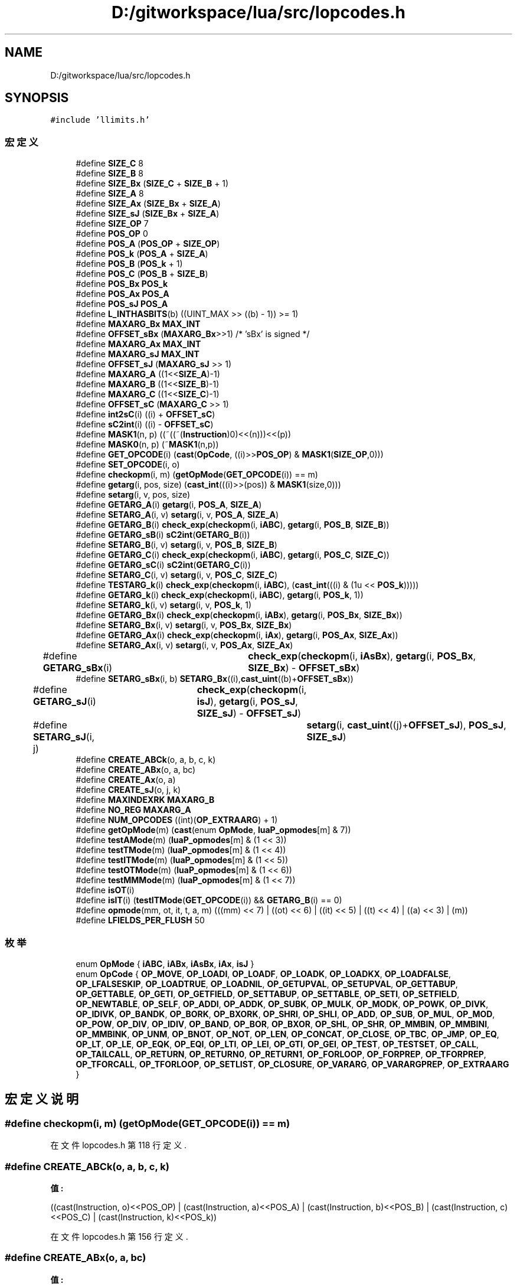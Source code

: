 .TH "D:/gitworkspace/lua/src/lopcodes.h" 3 "2020年 九月 8日 星期二" "Lua_Docmention" \" -*- nroff -*-
.ad l
.nh
.SH NAME
D:/gitworkspace/lua/src/lopcodes.h
.SH SYNOPSIS
.br
.PP
\fC#include 'llimits\&.h'\fP
.br

.SS "宏定义"

.in +1c
.ti -1c
.RI "#define \fBSIZE_C\fP   8"
.br
.ti -1c
.RI "#define \fBSIZE_B\fP   8"
.br
.ti -1c
.RI "#define \fBSIZE_Bx\fP   (\fBSIZE_C\fP + \fBSIZE_B\fP + 1)"
.br
.ti -1c
.RI "#define \fBSIZE_A\fP   8"
.br
.ti -1c
.RI "#define \fBSIZE_Ax\fP   (\fBSIZE_Bx\fP + \fBSIZE_A\fP)"
.br
.ti -1c
.RI "#define \fBSIZE_sJ\fP   (\fBSIZE_Bx\fP + \fBSIZE_A\fP)"
.br
.ti -1c
.RI "#define \fBSIZE_OP\fP   7"
.br
.ti -1c
.RI "#define \fBPOS_OP\fP   0"
.br
.ti -1c
.RI "#define \fBPOS_A\fP   (\fBPOS_OP\fP + \fBSIZE_OP\fP)"
.br
.ti -1c
.RI "#define \fBPOS_k\fP   (\fBPOS_A\fP + \fBSIZE_A\fP)"
.br
.ti -1c
.RI "#define \fBPOS_B\fP   (\fBPOS_k\fP + 1)"
.br
.ti -1c
.RI "#define \fBPOS_C\fP   (\fBPOS_B\fP + \fBSIZE_B\fP)"
.br
.ti -1c
.RI "#define \fBPOS_Bx\fP   \fBPOS_k\fP"
.br
.ti -1c
.RI "#define \fBPOS_Ax\fP   \fBPOS_A\fP"
.br
.ti -1c
.RI "#define \fBPOS_sJ\fP   \fBPOS_A\fP"
.br
.ti -1c
.RI "#define \fBL_INTHASBITS\fP(b)   ((UINT_MAX >> ((b) \- 1)) >= 1)"
.br
.ti -1c
.RI "#define \fBMAXARG_Bx\fP   \fBMAX_INT\fP"
.br
.ti -1c
.RI "#define \fBOFFSET_sBx\fP   (\fBMAXARG_Bx\fP>>1)         /* 'sBx' is signed */"
.br
.ti -1c
.RI "#define \fBMAXARG_Ax\fP   \fBMAX_INT\fP"
.br
.ti -1c
.RI "#define \fBMAXARG_sJ\fP   \fBMAX_INT\fP"
.br
.ti -1c
.RI "#define \fBOFFSET_sJ\fP   (\fBMAXARG_sJ\fP >> 1)"
.br
.ti -1c
.RI "#define \fBMAXARG_A\fP   ((1<<\fBSIZE_A\fP)\-1)"
.br
.ti -1c
.RI "#define \fBMAXARG_B\fP   ((1<<\fBSIZE_B\fP)\-1)"
.br
.ti -1c
.RI "#define \fBMAXARG_C\fP   ((1<<\fBSIZE_C\fP)\-1)"
.br
.ti -1c
.RI "#define \fBOFFSET_sC\fP   (\fBMAXARG_C\fP >> 1)"
.br
.ti -1c
.RI "#define \fBint2sC\fP(i)   ((i) + \fBOFFSET_sC\fP)"
.br
.ti -1c
.RI "#define \fBsC2int\fP(i)   ((i) \- \fBOFFSET_sC\fP)"
.br
.ti -1c
.RI "#define \fBMASK1\fP(n,  p)   ((~((~(\fBInstruction\fP)0)<<(n)))<<(p))"
.br
.ti -1c
.RI "#define \fBMASK0\fP(n,  p)   (~\fBMASK1\fP(n,p))"
.br
.ti -1c
.RI "#define \fBGET_OPCODE\fP(i)   (\fBcast\fP(\fBOpCode\fP, ((i)>>\fBPOS_OP\fP) & \fBMASK1\fP(\fBSIZE_OP\fP,0)))"
.br
.ti -1c
.RI "#define \fBSET_OPCODE\fP(i,  o)"
.br
.ti -1c
.RI "#define \fBcheckopm\fP(i,  m)   (\fBgetOpMode\fP(\fBGET_OPCODE\fP(i)) == m)"
.br
.ti -1c
.RI "#define \fBgetarg\fP(i,  pos,  size)   (\fBcast_int\fP(((i)>>(pos)) & \fBMASK1\fP(size,0)))"
.br
.ti -1c
.RI "#define \fBsetarg\fP(i,  v,  pos,  size)"
.br
.ti -1c
.RI "#define \fBGETARG_A\fP(i)   \fBgetarg\fP(i, \fBPOS_A\fP, \fBSIZE_A\fP)"
.br
.ti -1c
.RI "#define \fBSETARG_A\fP(i,  v)   \fBsetarg\fP(i, v, \fBPOS_A\fP, \fBSIZE_A\fP)"
.br
.ti -1c
.RI "#define \fBGETARG_B\fP(i)   \fBcheck_exp\fP(\fBcheckopm\fP(i, \fBiABC\fP), \fBgetarg\fP(i, \fBPOS_B\fP, \fBSIZE_B\fP))"
.br
.ti -1c
.RI "#define \fBGETARG_sB\fP(i)   \fBsC2int\fP(\fBGETARG_B\fP(i))"
.br
.ti -1c
.RI "#define \fBSETARG_B\fP(i,  v)   \fBsetarg\fP(i, v, \fBPOS_B\fP, \fBSIZE_B\fP)"
.br
.ti -1c
.RI "#define \fBGETARG_C\fP(i)   \fBcheck_exp\fP(\fBcheckopm\fP(i, \fBiABC\fP), \fBgetarg\fP(i, \fBPOS_C\fP, \fBSIZE_C\fP))"
.br
.ti -1c
.RI "#define \fBGETARG_sC\fP(i)   \fBsC2int\fP(\fBGETARG_C\fP(i))"
.br
.ti -1c
.RI "#define \fBSETARG_C\fP(i,  v)   \fBsetarg\fP(i, v, \fBPOS_C\fP, \fBSIZE_C\fP)"
.br
.ti -1c
.RI "#define \fBTESTARG_k\fP(i)   \fBcheck_exp\fP(\fBcheckopm\fP(i, \fBiABC\fP), (\fBcast_int\fP(((i) & (1u << \fBPOS_k\fP)))))"
.br
.ti -1c
.RI "#define \fBGETARG_k\fP(i)   \fBcheck_exp\fP(\fBcheckopm\fP(i, \fBiABC\fP), \fBgetarg\fP(i, \fBPOS_k\fP, 1))"
.br
.ti -1c
.RI "#define \fBSETARG_k\fP(i,  v)   \fBsetarg\fP(i, v, \fBPOS_k\fP, 1)"
.br
.ti -1c
.RI "#define \fBGETARG_Bx\fP(i)   \fBcheck_exp\fP(\fBcheckopm\fP(i, \fBiABx\fP), \fBgetarg\fP(i, \fBPOS_Bx\fP, \fBSIZE_Bx\fP))"
.br
.ti -1c
.RI "#define \fBSETARG_Bx\fP(i,  v)   \fBsetarg\fP(i, v, \fBPOS_Bx\fP, \fBSIZE_Bx\fP)"
.br
.ti -1c
.RI "#define \fBGETARG_Ax\fP(i)   \fBcheck_exp\fP(\fBcheckopm\fP(i, \fBiAx\fP), \fBgetarg\fP(i, \fBPOS_Ax\fP, \fBSIZE_Ax\fP))"
.br
.ti -1c
.RI "#define \fBSETARG_Ax\fP(i,  v)   \fBsetarg\fP(i, v, \fBPOS_Ax\fP, \fBSIZE_Ax\fP)"
.br
.ti -1c
.RI "#define \fBGETARG_sBx\fP(i)   	\fBcheck_exp\fP(\fBcheckopm\fP(i, \fBiAsBx\fP), \fBgetarg\fP(i, \fBPOS_Bx\fP, \fBSIZE_Bx\fP) \- \fBOFFSET_sBx\fP)"
.br
.ti -1c
.RI "#define \fBSETARG_sBx\fP(i,  b)   \fBSETARG_Bx\fP((i),\fBcast_uint\fP((b)+\fBOFFSET_sBx\fP))"
.br
.ti -1c
.RI "#define \fBGETARG_sJ\fP(i)   	\fBcheck_exp\fP(\fBcheckopm\fP(i, \fBisJ\fP), \fBgetarg\fP(i, \fBPOS_sJ\fP, \fBSIZE_sJ\fP) \- \fBOFFSET_sJ\fP)"
.br
.ti -1c
.RI "#define \fBSETARG_sJ\fP(i,  j)   	\fBsetarg\fP(i, \fBcast_uint\fP((j)+\fBOFFSET_sJ\fP), \fBPOS_sJ\fP, \fBSIZE_sJ\fP)"
.br
.ti -1c
.RI "#define \fBCREATE_ABCk\fP(o,  a,  b,  c,  k)"
.br
.ti -1c
.RI "#define \fBCREATE_ABx\fP(o,  a,  bc)"
.br
.ti -1c
.RI "#define \fBCREATE_Ax\fP(o,  a)"
.br
.ti -1c
.RI "#define \fBCREATE_sJ\fP(o,  j,  k)"
.br
.ti -1c
.RI "#define \fBMAXINDEXRK\fP   \fBMAXARG_B\fP"
.br
.ti -1c
.RI "#define \fBNO_REG\fP   \fBMAXARG_A\fP"
.br
.ti -1c
.RI "#define \fBNUM_OPCODES\fP   ((int)(\fBOP_EXTRAARG\fP) + 1)"
.br
.ti -1c
.RI "#define \fBgetOpMode\fP(m)   (\fBcast\fP(enum \fBOpMode\fP, \fBluaP_opmodes\fP[m] & 7))"
.br
.ti -1c
.RI "#define \fBtestAMode\fP(m)   (\fBluaP_opmodes\fP[m] & (1 << 3))"
.br
.ti -1c
.RI "#define \fBtestTMode\fP(m)   (\fBluaP_opmodes\fP[m] & (1 << 4))"
.br
.ti -1c
.RI "#define \fBtestITMode\fP(m)   (\fBluaP_opmodes\fP[m] & (1 << 5))"
.br
.ti -1c
.RI "#define \fBtestOTMode\fP(m)   (\fBluaP_opmodes\fP[m] & (1 << 6))"
.br
.ti -1c
.RI "#define \fBtestMMMode\fP(m)   (\fBluaP_opmodes\fP[m] & (1 << 7))"
.br
.ti -1c
.RI "#define \fBisOT\fP(i)"
.br
.ti -1c
.RI "#define \fBisIT\fP(i)   (\fBtestITMode\fP(\fBGET_OPCODE\fP(i)) && \fBGETARG_B\fP(i) == 0)"
.br
.ti -1c
.RI "#define \fBopmode\fP(mm,  ot,  it,  t,  a,  m)       (((mm) << 7) | ((ot) << 6) | ((it) << 5) | ((t) << 4) | ((a) << 3) | (m))"
.br
.ti -1c
.RI "#define \fBLFIELDS_PER_FLUSH\fP   50"
.br
.in -1c
.SS "枚举"

.in +1c
.ti -1c
.RI "enum \fBOpMode\fP { \fBiABC\fP, \fBiABx\fP, \fBiAsBx\fP, \fBiAx\fP, \fBisJ\fP }"
.br
.ti -1c
.RI "enum \fBOpCode\fP { \fBOP_MOVE\fP, \fBOP_LOADI\fP, \fBOP_LOADF\fP, \fBOP_LOADK\fP, \fBOP_LOADKX\fP, \fBOP_LOADFALSE\fP, \fBOP_LFALSESKIP\fP, \fBOP_LOADTRUE\fP, \fBOP_LOADNIL\fP, \fBOP_GETUPVAL\fP, \fBOP_SETUPVAL\fP, \fBOP_GETTABUP\fP, \fBOP_GETTABLE\fP, \fBOP_GETI\fP, \fBOP_GETFIELD\fP, \fBOP_SETTABUP\fP, \fBOP_SETTABLE\fP, \fBOP_SETI\fP, \fBOP_SETFIELD\fP, \fBOP_NEWTABLE\fP, \fBOP_SELF\fP, \fBOP_ADDI\fP, \fBOP_ADDK\fP, \fBOP_SUBK\fP, \fBOP_MULK\fP, \fBOP_MODK\fP, \fBOP_POWK\fP, \fBOP_DIVK\fP, \fBOP_IDIVK\fP, \fBOP_BANDK\fP, \fBOP_BORK\fP, \fBOP_BXORK\fP, \fBOP_SHRI\fP, \fBOP_SHLI\fP, \fBOP_ADD\fP, \fBOP_SUB\fP, \fBOP_MUL\fP, \fBOP_MOD\fP, \fBOP_POW\fP, \fBOP_DIV\fP, \fBOP_IDIV\fP, \fBOP_BAND\fP, \fBOP_BOR\fP, \fBOP_BXOR\fP, \fBOP_SHL\fP, \fBOP_SHR\fP, \fBOP_MMBIN\fP, \fBOP_MMBINI\fP, \fBOP_MMBINK\fP, \fBOP_UNM\fP, \fBOP_BNOT\fP, \fBOP_NOT\fP, \fBOP_LEN\fP, \fBOP_CONCAT\fP, \fBOP_CLOSE\fP, \fBOP_TBC\fP, \fBOP_JMP\fP, \fBOP_EQ\fP, \fBOP_LT\fP, \fBOP_LE\fP, \fBOP_EQK\fP, \fBOP_EQI\fP, \fBOP_LTI\fP, \fBOP_LEI\fP, \fBOP_GTI\fP, \fBOP_GEI\fP, \fBOP_TEST\fP, \fBOP_TESTSET\fP, \fBOP_CALL\fP, \fBOP_TAILCALL\fP, \fBOP_RETURN\fP, \fBOP_RETURN0\fP, \fBOP_RETURN1\fP, \fBOP_FORLOOP\fP, \fBOP_FORPREP\fP, \fBOP_TFORPREP\fP, \fBOP_TFORCALL\fP, \fBOP_TFORLOOP\fP, \fBOP_SETLIST\fP, \fBOP_CLOSURE\fP, \fBOP_VARARG\fP, \fBOP_VARARGPREP\fP, \fBOP_EXTRAARG\fP }"
.br
.in -1c
.SH "宏定义说明"
.PP 
.SS "#define checkopm(i, m)   (\fBgetOpMode\fP(\fBGET_OPCODE\fP(i)) == m)"

.PP
在文件 lopcodes\&.h 第 118 行定义\&.
.SS "#define CREATE_ABCk(o, a, b, c, k)"
\fB值:\fP
.PP
.nf
         ((cast(Instruction, o)<<POS_OP) \
            | (cast(Instruction, a)<<POS_A) \
            | (cast(Instruction, b)<<POS_B) \
            | (cast(Instruction, c)<<POS_C) \
            | (cast(Instruction, k)<<POS_k))
.fi
.PP
在文件 lopcodes\&.h 第 156 行定义\&.
.SS "#define CREATE_ABx(o, a, bc)"
\fB值:\fP
.PP
.nf
            ((cast(Instruction, o)<<POS_OP) \
            | (cast(Instruction, a)<<POS_A) \
            | (cast(Instruction, bc)<<POS_Bx))
.fi
.PP
在文件 lopcodes\&.h 第 162 行定义\&.
.SS "#define CREATE_Ax(o, a)"
\fB值:\fP
.PP
.nf
         ((cast(Instruction, o)<<POS_OP) \
            | (cast(Instruction, a)<<POS_Ax))
.fi
.PP
在文件 lopcodes\&.h 第 166 行定义\&.
.SS "#define CREATE_sJ(o, j, k)"
\fB值:\fP
.PP
.nf
          ((cast(Instruction, o) << POS_OP) \
            | (cast(Instruction, j) << POS_sJ) \
            | (cast(Instruction, k) << POS_k))
.fi
.PP
在文件 lopcodes\&.h 第 169 行定义\&.
.SS "#define GET_OPCODE(i)   (\fBcast\fP(\fBOpCode\fP, ((i)>>\fBPOS_OP\fP) & \fBMASK1\fP(\fBSIZE_OP\fP,0)))"

.PP
在文件 lopcodes\&.h 第 114 行定义\&.
.SS "#define getarg(i, pos, size)   (\fBcast_int\fP(((i)>>(pos)) & \fBMASK1\fP(size,0)))"

.PP
在文件 lopcodes\&.h 第 121 行定义\&.
.SS "#define GETARG_A(i)   \fBgetarg\fP(i, \fBPOS_A\fP, \fBSIZE_A\fP)"

.PP
在文件 lopcodes\&.h 第 125 行定义\&.
.SS "#define GETARG_Ax(i)   \fBcheck_exp\fP(\fBcheckopm\fP(i, \fBiAx\fP), \fBgetarg\fP(i, \fBPOS_Ax\fP, \fBSIZE_Ax\fP))"

.PP
在文件 lopcodes\&.h 第 143 行定义\&.
.SS "#define GETARG_B(i)   \fBcheck_exp\fP(\fBcheckopm\fP(i, \fBiABC\fP), \fBgetarg\fP(i, \fBPOS_B\fP, \fBSIZE_B\fP))"

.PP
在文件 lopcodes\&.h 第 128 行定义\&.
.SS "#define GETARG_Bx(i)   \fBcheck_exp\fP(\fBcheckopm\fP(i, \fBiABx\fP), \fBgetarg\fP(i, \fBPOS_Bx\fP, \fBSIZE_Bx\fP))"

.PP
在文件 lopcodes\&.h 第 140 行定义\&.
.SS "#define GETARG_C(i)   \fBcheck_exp\fP(\fBcheckopm\fP(i, \fBiABC\fP), \fBgetarg\fP(i, \fBPOS_C\fP, \fBSIZE_C\fP))"

.PP
在文件 lopcodes\&.h 第 132 行定义\&.
.SS "#define GETARG_k(i)   \fBcheck_exp\fP(\fBcheckopm\fP(i, \fBiABC\fP), \fBgetarg\fP(i, \fBPOS_k\fP, 1))"

.PP
在文件 lopcodes\&.h 第 137 行定义\&.
.SS "#define GETARG_sB(i)   \fBsC2int\fP(\fBGETARG_B\fP(i))"

.PP
在文件 lopcodes\&.h 第 129 行定义\&.
.SS "#define GETARG_sBx(i)   	\fBcheck_exp\fP(\fBcheckopm\fP(i, \fBiAsBx\fP), \fBgetarg\fP(i, \fBPOS_Bx\fP, \fBSIZE_Bx\fP) \- \fBOFFSET_sBx\fP)"

.PP
在文件 lopcodes\&.h 第 146 行定义\&.
.SS "#define GETARG_sC(i)   \fBsC2int\fP(\fBGETARG_C\fP(i))"

.PP
在文件 lopcodes\&.h 第 133 行定义\&.
.SS "#define GETARG_sJ(i)   	\fBcheck_exp\fP(\fBcheckopm\fP(i, \fBisJ\fP), \fBgetarg\fP(i, \fBPOS_sJ\fP, \fBSIZE_sJ\fP) \- \fBOFFSET_sJ\fP)"

.PP
在文件 lopcodes\&.h 第 150 行定义\&.
.SS "#define getOpMode(m)   (\fBcast\fP(enum \fBOpMode\fP, \fBluaP_opmodes\fP[m] & 7))"

.PP
在文件 lopcodes\&.h 第 370 行定义\&.
.SS "#define int2sC(i)   ((i) + \fBOFFSET_sC\fP)"

.PP
在文件 lopcodes\&.h 第 100 行定义\&.
.SS "#define isIT(i)   (\fBtestITMode\fP(\fBGET_OPCODE\fP(i)) && \fBGETARG_B\fP(i) == 0)"

.PP
在文件 lopcodes\&.h 第 383 行定义\&.
.SS "#define isOT(i)"
\fB值:\fP
.PP
.nf
    ((testOTMode(GET_OPCODE(i)) && GETARG_C(i) == 0) || \
          GET_OPCODE(i) == OP_TAILCALL)
.fi
.PP
在文件 lopcodes\&.h 第 378 行定义\&.
.SS "#define L_INTHASBITS(b)   ((UINT_MAX >> ((b) \- 1)) >= 1)"

.PP
在文件 lopcodes\&.h 第 68 行定义\&.
.SS "#define LFIELDS_PER_FLUSH   50"

.PP
在文件 lopcodes\&.h 第 390 行定义\&.
.SS "#define MASK0(n, p)   (~\fBMASK1\fP(n,p))"

.PP
在文件 lopcodes\&.h 第 108 行定义\&.
.SS "#define MASK1(n, p)   ((~((~(\fBInstruction\fP)0)<<(n)))<<(p))"

.PP
在文件 lopcodes\&.h 第 105 行定义\&.
.SS "#define MAXARG_A   ((1<<\fBSIZE_A\fP)\-1)"

.PP
在文件 lopcodes\&.h 第 95 行定义\&.
.SS "#define MAXARG_Ax   \fBMAX_INT\fP"

.PP
在文件 lopcodes\&.h 第 83 行定义\&.
.SS "#define MAXARG_B   ((1<<\fBSIZE_B\fP)\-1)"

.PP
在文件 lopcodes\&.h 第 96 行定义\&.
.SS "#define MAXARG_Bx   \fBMAX_INT\fP"

.PP
在文件 lopcodes\&.h 第 74 行定义\&.
.SS "#define MAXARG_C   ((1<<\fBSIZE_C\fP)\-1)"

.PP
在文件 lopcodes\&.h 第 97 行定义\&.
.SS "#define MAXARG_sJ   \fBMAX_INT\fP"

.PP
在文件 lopcodes\&.h 第 89 行定义\&.
.SS "#define MAXINDEXRK   \fBMAXARG_B\fP"

.PP
在文件 lopcodes\&.h 第 175 行定义\&.
.SS "#define NO_REG   \fBMAXARG_A\fP"

.PP
在文件 lopcodes\&.h 第 182 行定义\&.
.SS "#define NUM_OPCODES   ((int)(\fBOP_EXTRAARG\fP) + 1)"

.PP
在文件 lopcodes\&.h 第 312 行定义\&.
.SS "#define OFFSET_sBx   (\fBMAXARG_Bx\fP>>1)         /* 'sBx' is signed */"

.PP
在文件 lopcodes\&.h 第 77 行定义\&.
.SS "#define OFFSET_sC   (\fBMAXARG_C\fP >> 1)"

.PP
在文件 lopcodes\&.h 第 98 行定义\&.
.SS "#define OFFSET_sJ   (\fBMAXARG_sJ\fP >> 1)"

.PP
在文件 lopcodes\&.h 第 92 行定义\&.
.SS "#define opmode(mm, ot, it, t, a, m)       (((mm) << 7) | ((ot) << 6) | ((it) << 5) | ((t) << 4) | ((a) << 3) | (m))"

.PP
在文件 lopcodes\&.h 第 385 行定义\&.
.SS "#define POS_A   (\fBPOS_OP\fP + \fBSIZE_OP\fP)"

.PP
在文件 lopcodes\&.h 第 49 行定义\&.
.SS "#define POS_Ax   \fBPOS_A\fP"

.PP
在文件 lopcodes\&.h 第 56 行定义\&.
.SS "#define POS_B   (\fBPOS_k\fP + 1)"

.PP
在文件 lopcodes\&.h 第 51 行定义\&.
.SS "#define POS_Bx   \fBPOS_k\fP"

.PP
在文件 lopcodes\&.h 第 54 行定义\&.
.SS "#define POS_C   (\fBPOS_B\fP + \fBSIZE_B\fP)"

.PP
在文件 lopcodes\&.h 第 52 行定义\&.
.SS "#define POS_k   (\fBPOS_A\fP + \fBSIZE_A\fP)"

.PP
在文件 lopcodes\&.h 第 50 行定义\&.
.SS "#define POS_OP   0"

.PP
在文件 lopcodes\&.h 第 47 行定义\&.
.SS "#define POS_sJ   \fBPOS_A\fP"

.PP
在文件 lopcodes\&.h 第 58 行定义\&.
.SS "#define sC2int(i)   ((i) \- \fBOFFSET_sC\fP)"

.PP
在文件 lopcodes\&.h 第 101 行定义\&.
.SS "#define SET_OPCODE(i, o)"
\fB值:\fP
.PP
.nf
        ((i) = (((i)&MASK0(SIZE_OP,POS_OP)) | \
        ((cast(Instruction, o)<<POS_OP)&MASK1(SIZE_OP,POS_OP))))
.fi
.PP
在文件 lopcodes\&.h 第 115 行定义\&.
.SS "#define setarg(i, v, pos, size)"
\fB值:\fP
.PP
.nf
                ((i) = (((i)&MASK0(size,pos)) | \
                ((cast(Instruction, v)<<pos)&MASK1(size,pos))))
.fi
.PP
在文件 lopcodes\&.h 第 122 行定义\&.
.SS "#define SETARG_A(i, v)   \fBsetarg\fP(i, v, \fBPOS_A\fP, \fBSIZE_A\fP)"

.PP
在文件 lopcodes\&.h 第 126 行定义\&.
.SS "#define SETARG_Ax(i, v)   \fBsetarg\fP(i, v, \fBPOS_Ax\fP, \fBSIZE_Ax\fP)"

.PP
在文件 lopcodes\&.h 第 144 行定义\&.
.SS "#define SETARG_B(i, v)   \fBsetarg\fP(i, v, \fBPOS_B\fP, \fBSIZE_B\fP)"

.PP
在文件 lopcodes\&.h 第 130 行定义\&.
.SS "#define SETARG_Bx(i, v)   \fBsetarg\fP(i, v, \fBPOS_Bx\fP, \fBSIZE_Bx\fP)"

.PP
在文件 lopcodes\&.h 第 141 行定义\&.
.SS "#define SETARG_C(i, v)   \fBsetarg\fP(i, v, \fBPOS_C\fP, \fBSIZE_C\fP)"

.PP
在文件 lopcodes\&.h 第 134 行定义\&.
.SS "#define SETARG_k(i, v)   \fBsetarg\fP(i, v, \fBPOS_k\fP, 1)"

.PP
在文件 lopcodes\&.h 第 138 行定义\&.
.SS "#define SETARG_sBx(i, b)   \fBSETARG_Bx\fP((i),\fBcast_uint\fP((b)+\fBOFFSET_sBx\fP))"

.PP
在文件 lopcodes\&.h 第 148 行定义\&.
.SS "#define SETARG_sJ(i, j)   	\fBsetarg\fP(i, \fBcast_uint\fP((j)+\fBOFFSET_sJ\fP), \fBPOS_sJ\fP, \fBSIZE_sJ\fP)"

.PP
在文件 lopcodes\&.h 第 152 行定义\&.
.SS "#define SIZE_A   8"

.PP
在文件 lopcodes\&.h 第 41 行定义\&.
.SS "#define SIZE_Ax   (\fBSIZE_Bx\fP + \fBSIZE_A\fP)"

.PP
在文件 lopcodes\&.h 第 42 行定义\&.
.SS "#define SIZE_B   8"

.PP
在文件 lopcodes\&.h 第 39 行定义\&.
.SS "#define SIZE_Bx   (\fBSIZE_C\fP + \fBSIZE_B\fP + 1)"

.PP
在文件 lopcodes\&.h 第 40 行定义\&.
.SS "#define SIZE_C   8"

.PP
在文件 lopcodes\&.h 第 38 行定义\&.
.SS "#define SIZE_OP   7"

.PP
在文件 lopcodes\&.h 第 45 行定义\&.
.SS "#define SIZE_sJ   (\fBSIZE_Bx\fP + \fBSIZE_A\fP)"

.PP
在文件 lopcodes\&.h 第 43 行定义\&.
.SS "#define testAMode(m)   (\fBluaP_opmodes\fP[m] & (1 << 3))"

.PP
在文件 lopcodes\&.h 第 371 行定义\&.
.SS "#define TESTARG_k(i)   \fBcheck_exp\fP(\fBcheckopm\fP(i, \fBiABC\fP), (\fBcast_int\fP(((i) & (1u << \fBPOS_k\fP)))))"

.PP
在文件 lopcodes\&.h 第 136 行定义\&.
.SS "#define testITMode(m)   (\fBluaP_opmodes\fP[m] & (1 << 5))"

.PP
在文件 lopcodes\&.h 第 373 行定义\&.
.SS "#define testMMMode(m)   (\fBluaP_opmodes\fP[m] & (1 << 7))"

.PP
在文件 lopcodes\&.h 第 375 行定义\&.
.SS "#define testOTMode(m)   (\fBluaP_opmodes\fP[m] & (1 << 6))"

.PP
在文件 lopcodes\&.h 第 374 行定义\&.
.SS "#define testTMode(m)   (\fBluaP_opmodes\fP[m] & (1 << 4))"

.PP
在文件 lopcodes\&.h 第 372 行定义\&.
.SH "枚举类型说明"
.PP 
.SS "enum \fBOpCode\fP"

.PP
\fB枚举值\fP
.in +1c
.TP
\fB\fIOP_MOVE \fP\fP
.TP
\fB\fIOP_LOADI \fP\fP
.TP
\fB\fIOP_LOADF \fP\fP
.TP
\fB\fIOP_LOADK \fP\fP
.TP
\fB\fIOP_LOADKX \fP\fP
.TP
\fB\fIOP_LOADFALSE \fP\fP
.TP
\fB\fIOP_LFALSESKIP \fP\fP
.TP
\fB\fIOP_LOADTRUE \fP\fP
.TP
\fB\fIOP_LOADNIL \fP\fP
.TP
\fB\fIOP_GETUPVAL \fP\fP
.TP
\fB\fIOP_SETUPVAL \fP\fP
.TP
\fB\fIOP_GETTABUP \fP\fP
.TP
\fB\fIOP_GETTABLE \fP\fP
.TP
\fB\fIOP_GETI \fP\fP
.TP
\fB\fIOP_GETFIELD \fP\fP
.TP
\fB\fIOP_SETTABUP \fP\fP
.TP
\fB\fIOP_SETTABLE \fP\fP
.TP
\fB\fIOP_SETI \fP\fP
.TP
\fB\fIOP_SETFIELD \fP\fP
.TP
\fB\fIOP_NEWTABLE \fP\fP
.TP
\fB\fIOP_SELF \fP\fP
.TP
\fB\fIOP_ADDI \fP\fP
.TP
\fB\fIOP_ADDK \fP\fP
.TP
\fB\fIOP_SUBK \fP\fP
.TP
\fB\fIOP_MULK \fP\fP
.TP
\fB\fIOP_MODK \fP\fP
.TP
\fB\fIOP_POWK \fP\fP
.TP
\fB\fIOP_DIVK \fP\fP
.TP
\fB\fIOP_IDIVK \fP\fP
.TP
\fB\fIOP_BANDK \fP\fP
.TP
\fB\fIOP_BORK \fP\fP
.TP
\fB\fIOP_BXORK \fP\fP
.TP
\fB\fIOP_SHRI \fP\fP
.TP
\fB\fIOP_SHLI \fP\fP
.TP
\fB\fIOP_ADD \fP\fP
.TP
\fB\fIOP_SUB \fP\fP
.TP
\fB\fIOP_MUL \fP\fP
.TP
\fB\fIOP_MOD \fP\fP
.TP
\fB\fIOP_POW \fP\fP
.TP
\fB\fIOP_DIV \fP\fP
.TP
\fB\fIOP_IDIV \fP\fP
.TP
\fB\fIOP_BAND \fP\fP
.TP
\fB\fIOP_BOR \fP\fP
.TP
\fB\fIOP_BXOR \fP\fP
.TP
\fB\fIOP_SHL \fP\fP
.TP
\fB\fIOP_SHR \fP\fP
.TP
\fB\fIOP_MMBIN \fP\fP
.TP
\fB\fIOP_MMBINI \fP\fP
.TP
\fB\fIOP_MMBINK \fP\fP
.TP
\fB\fIOP_UNM \fP\fP
.TP
\fB\fIOP_BNOT \fP\fP
.TP
\fB\fIOP_NOT \fP\fP
.TP
\fB\fIOP_LEN \fP\fP
.TP
\fB\fIOP_CONCAT \fP\fP
.TP
\fB\fIOP_CLOSE \fP\fP
.TP
\fB\fIOP_TBC \fP\fP
.TP
\fB\fIOP_JMP \fP\fP
.TP
\fB\fIOP_EQ \fP\fP
.TP
\fB\fIOP_LT \fP\fP
.TP
\fB\fIOP_LE \fP\fP
.TP
\fB\fIOP_EQK \fP\fP
.TP
\fB\fIOP_EQI \fP\fP
.TP
\fB\fIOP_LTI \fP\fP
.TP
\fB\fIOP_LEI \fP\fP
.TP
\fB\fIOP_GTI \fP\fP
.TP
\fB\fIOP_GEI \fP\fP
.TP
\fB\fIOP_TEST \fP\fP
.TP
\fB\fIOP_TESTSET \fP\fP
.TP
\fB\fIOP_CALL \fP\fP
.TP
\fB\fIOP_TAILCALL \fP\fP
.TP
\fB\fIOP_RETURN \fP\fP
.TP
\fB\fIOP_RETURN0 \fP\fP
.TP
\fB\fIOP_RETURN1 \fP\fP
.TP
\fB\fIOP_FORLOOP \fP\fP
.TP
\fB\fIOP_FORPREP \fP\fP
.TP
\fB\fIOP_TFORPREP \fP\fP
.TP
\fB\fIOP_TFORCALL \fP\fP
.TP
\fB\fIOP_TFORLOOP \fP\fP
.TP
\fB\fIOP_SETLIST \fP\fP
.TP
\fB\fIOP_CLOSURE \fP\fP
.TP
\fB\fIOP_VARARG \fP\fP
.TP
\fB\fIOP_VARARGPREP \fP\fP
.TP
\fB\fIOP_EXTRAARG \fP\fP
.PP
在文件 lopcodes\&.h 第 196 行定义\&.
.SS "enum \fBOpMode\fP"

.PP
\fB枚举值\fP
.in +1c
.TP
\fB\fIiABC \fP\fP
.TP
\fB\fIiABx \fP\fP
.TP
\fB\fIiAsBx \fP\fP
.TP
\fB\fIiAx \fP\fP
.TP
\fB\fIisJ \fP\fP
.PP
在文件 lopcodes\&.h 第 32 行定义\&.
.SH "作者"
.PP 
由 Doyxgen 通过分析 Lua_Docmention 的 源代码自动生成\&.
